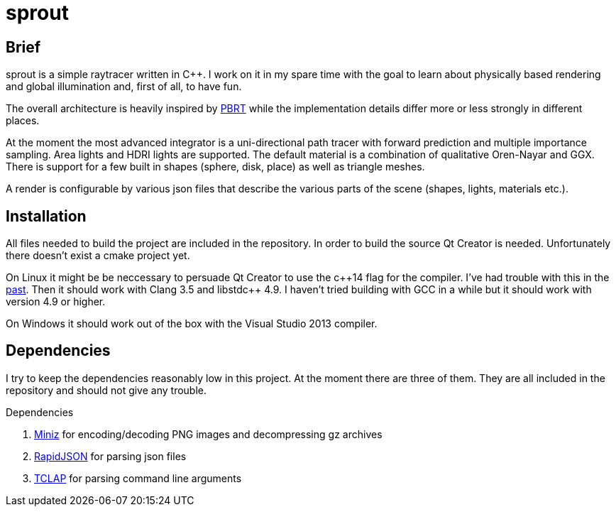 sprout
======

== Brief

sprout is a simple raytracer written in C++. I work on it in my spare time with the goal to learn about physically based rendering and global illumination and, first of all, to have fun.

The overall architecture is heavily inspired by http://www.pbrt.org/[PBRT] while the implementation details differ more or less strongly in different places.

At the moment the most advanced integrator is a uni-directional path tracer with forward prediction and multiple importance sampling. Area lights and HDRI lights are supported. The default material is a combination of qualitative Oren-Nayar and GGX. There is support for a few built in shapes (sphere, disk, place) as well as triangle meshes.

A render is configurable by various json files that describe the various parts of the scene (shapes, lights, materials etc.).

== Installation

All files needed to build the project are included in the repository. In order to build the source Qt Creator is needed. Unfortunately there doesn't exist a cmake project yet.

On Linux it might be be neccessary to persuade Qt Creator to use the c+\+14 flag for the compiler. I've had trouble with this in the https://forum.qt.io/topic/52334/qmake-substituting-c-14-with-c-1[past]. Then it should work with Clang 3.5 and libstdc++ 4.9. I haven't tried building with GCC in a while but it should work with version 4.9 or higher.

On Windows it should work out of the box with the Visual Studio 2013 compiler.

== Dependencies

I try to keep the dependencies reasonably low in this project. At the moment there are three of them. They are all included in the repository and should not give any trouble.

.Dependencies
. https://code.google.com/p/miniz/[Miniz] for encoding/decoding PNG images and decompressing gz archives
. https://github.com/miloyip/rapidjson[RapidJSON] for parsing json files
. http://tclap.sourceforge.net/[TCLAP] for parsing command line arguments

